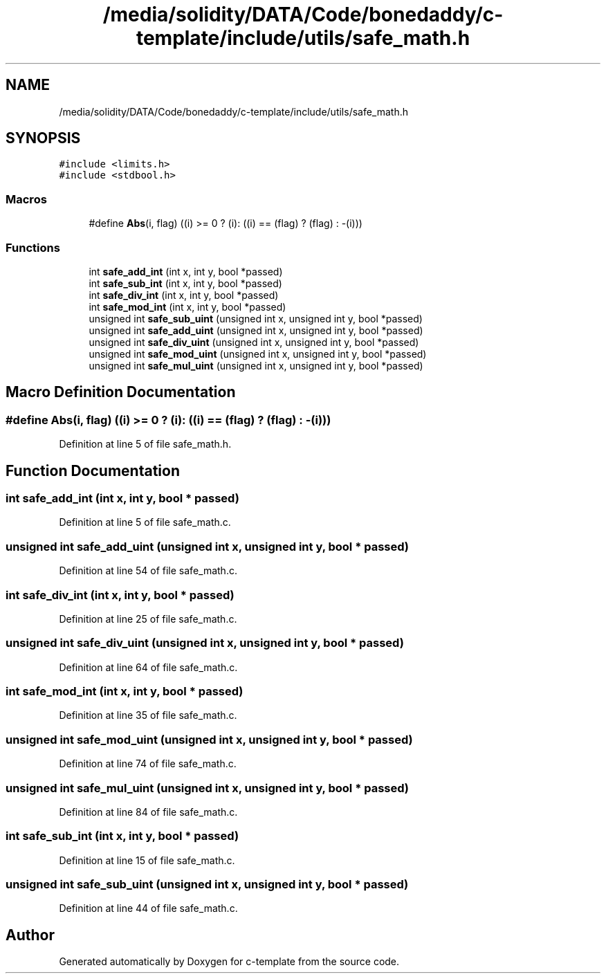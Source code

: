 .TH "/media/solidity/DATA/Code/bonedaddy/c-template/include/utils/safe_math.h" 3 "Thu Jul 9 2020" "c-template" \" -*- nroff -*-
.ad l
.nh
.SH NAME
/media/solidity/DATA/Code/bonedaddy/c-template/include/utils/safe_math.h
.SH SYNOPSIS
.br
.PP
\fC#include <limits\&.h>\fP
.br
\fC#include <stdbool\&.h>\fP
.br

.SS "Macros"

.in +1c
.ti -1c
.RI "#define \fBAbs\fP(i,  flag)   ((i) >= 0 ? (i): ((i) == (flag) ? (flag) : \-(i)))"
.br
.in -1c
.SS "Functions"

.in +1c
.ti -1c
.RI "int \fBsafe_add_int\fP (int x, int y, bool *passed)"
.br
.ti -1c
.RI "int \fBsafe_sub_int\fP (int x, int y, bool *passed)"
.br
.ti -1c
.RI "int \fBsafe_div_int\fP (int x, int y, bool *passed)"
.br
.ti -1c
.RI "int \fBsafe_mod_int\fP (int x, int y, bool *passed)"
.br
.ti -1c
.RI "unsigned int \fBsafe_sub_uint\fP (unsigned int x, unsigned int y, bool *passed)"
.br
.ti -1c
.RI "unsigned int \fBsafe_add_uint\fP (unsigned int x, unsigned int y, bool *passed)"
.br
.ti -1c
.RI "unsigned int \fBsafe_div_uint\fP (unsigned int x, unsigned int y, bool *passed)"
.br
.ti -1c
.RI "unsigned int \fBsafe_mod_uint\fP (unsigned int x, unsigned int y, bool *passed)"
.br
.ti -1c
.RI "unsigned int \fBsafe_mul_uint\fP (unsigned int x, unsigned int y, bool *passed)"
.br
.in -1c
.SH "Macro Definition Documentation"
.PP 
.SS "#define Abs(i, flag)   ((i) >= 0 ? (i): ((i) == (flag) ? (flag) : \-(i)))"

.PP
Definition at line 5 of file safe_math\&.h\&.
.SH "Function Documentation"
.PP 
.SS "int safe_add_int (int x, int y, bool * passed)"

.PP
Definition at line 5 of file safe_math\&.c\&.
.SS "unsigned int safe_add_uint (unsigned int x, unsigned int y, bool * passed)"

.PP
Definition at line 54 of file safe_math\&.c\&.
.SS "int safe_div_int (int x, int y, bool * passed)"

.PP
Definition at line 25 of file safe_math\&.c\&.
.SS "unsigned int safe_div_uint (unsigned int x, unsigned int y, bool * passed)"

.PP
Definition at line 64 of file safe_math\&.c\&.
.SS "int safe_mod_int (int x, int y, bool * passed)"

.PP
Definition at line 35 of file safe_math\&.c\&.
.SS "unsigned int safe_mod_uint (unsigned int x, unsigned int y, bool * passed)"

.PP
Definition at line 74 of file safe_math\&.c\&.
.SS "unsigned int safe_mul_uint (unsigned int x, unsigned int y, bool * passed)"

.PP
Definition at line 84 of file safe_math\&.c\&.
.SS "int safe_sub_int (int x, int y, bool * passed)"

.PP
Definition at line 15 of file safe_math\&.c\&.
.SS "unsigned int safe_sub_uint (unsigned int x, unsigned int y, bool * passed)"

.PP
Definition at line 44 of file safe_math\&.c\&.
.SH "Author"
.PP 
Generated automatically by Doxygen for c-template from the source code\&.
